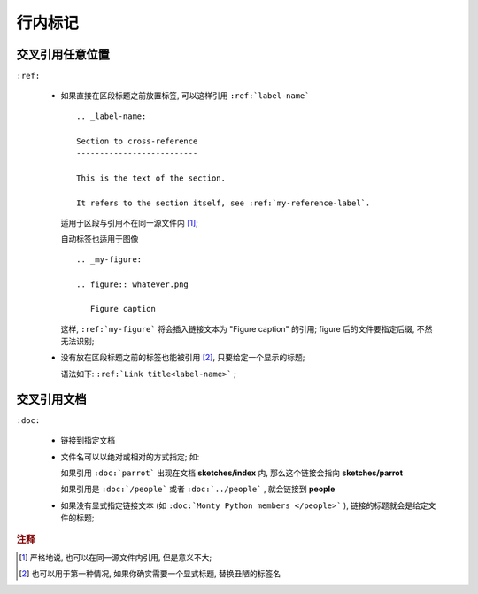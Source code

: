 行内标记
======================================================================


交叉引用任意位置
------------------------------------------------------------

``:ref:``

  - 如果直接在区段标题之前放置标签, 可以这样引用 ``:ref:`label-name``` ::

      .. _label-name:

      Section to cross-reference
      --------------------------
      
      This is the text of the section.
      
      It refers to the section itself, see :ref:`my-reference-label`.


    适用于区段与引用不在同一源文件内 [#cross-ref]_;

    自动标签也适用于图像 ::

      .. _my-figure:

      .. figure:: whatever.png

	 Figure caption

    这样, ``:ref:`my-figure``` 将会插入链接文本为 "Figure caption" 的引用;
    figure 后的文件要指定后缀, 不然无法识别;

  - 没有放在区段标题之前的标签也能被引用 [#cross-ref-explicit]_, 只要给定一个显示的标题;

    语法如下: ``:ref:`Link title<label-name>``` ;

交叉引用文档
------------------------------------------------------------

``:doc:``

  - 链接到指定文档
  - 文件名可以以绝对或相对的方式指定; 如:

    如果引用 ``:doc:`parrot``` 出现在文档 **sketches/index** 内,
    那么这个链接会指向 **sketches/parrot**

    如果引用是 ``:doc:`/people``` 或者 ``:doc:`../people``` , 就会链接到 **people**

  - 如果没有显式指定链接文本 (如 ``:doc:`Monty Python members </people>``` ),
    链接的标题就会是给定文件的标题;



.. rubric:: 注释

.. [#cross-ref]
   严格地说, 也可以在同一源文件内引用, 但是意义不大;

.. [#cross-ref-explicit]
   也可以用于第一种情况, 如果你确实需要一个显式标题, 替换丑陋的标签名
